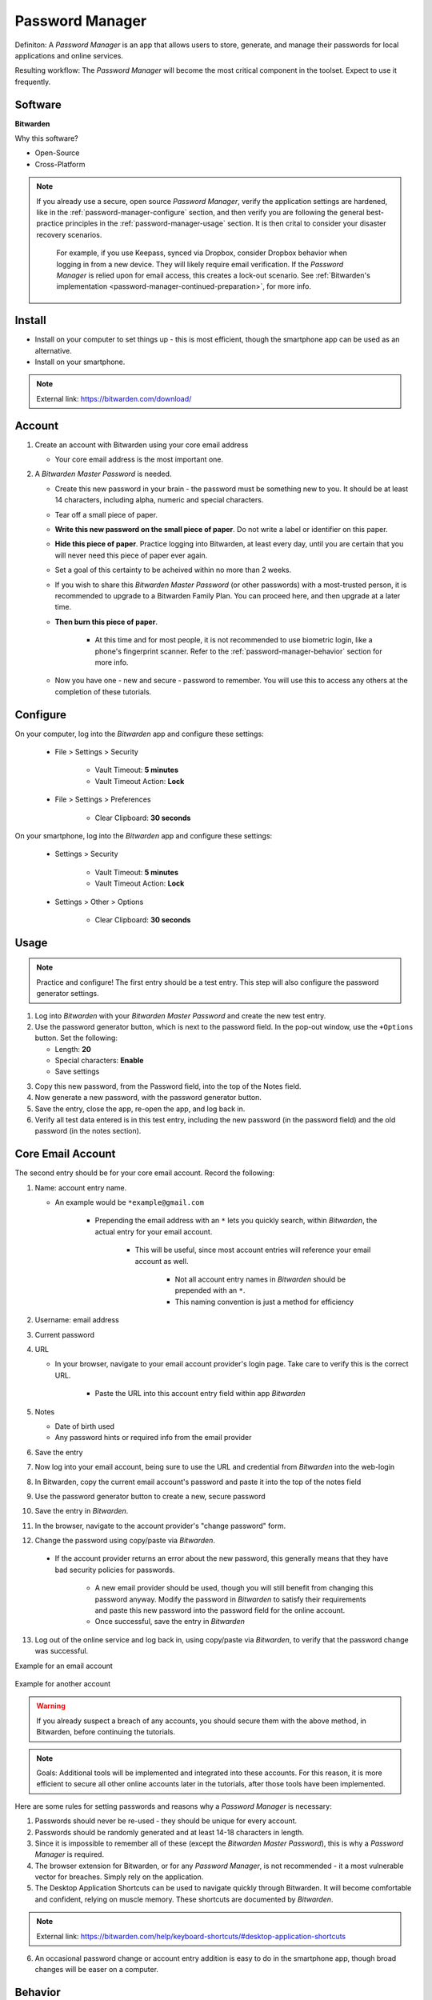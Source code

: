 Password Manager
=====

Definiton: A *Password Manager* is an app that allows users to store, generate, and manage their passwords for local applications and online services.

Resulting workflow: The *Password Manager* will become the most critical component in the toolset. Expect to use it frequently.

.. _password-manager-software:

|logo_bitwarden_bg| Software
------------

.. |logo_bitwarden_bg| image:: images/password_manager/logo_bitwarden.png
   :width: 15%

**Bitwarden**

Why this software?  

* Open-Source
* Cross-Platform

.. note::

   If you already use a secure, open source *Password Manager*, verify the application settings are hardened, like in the :ref:`password-manager-configure` section, and then verify you are following the general best-practice principles in the :ref:`password-manager-usage` section. It is then crital to consider your disaster recovery scenarios.
   
      For example, if you use Keepass, synced via Dropbox, consider Dropbox behavior when logging in from a new device. They will likely require email verification. If the *Password Manager* is relied upon for email access, this creates a lock-out scenario. See :ref:`Bitwarden's implementation <password-manager-continued-preparation>`, for more info.
   
.. _password-manager-install:

|logo_bitwarden| Install
------------

.. |logo_bitwarden| image:: images/password_manager/logo_bitwarden.png
   :width: 8%

* Install on your computer to set things up - this is most efficient, though the smartphone app can be used as an alternative.
* Install on your smartphone.

.. note::

   External link: https://bitwarden.com/download/

.. _password-manager-account:

|logo_bitwarden| Account
------------ 

1. Create an account with Bitwarden using your core email address

   - Your core email address is the most important one.

2. A *Bitwarden Master Password* is needed.

   - Create this new password in your brain - the password must be something new to you. It should be at least 14 characters, including alpha, numeric and special characters.

   - Tear off a small piece of paper.

   - **Write this new password on the small piece of paper**. Do not write a label or identifier on this paper.

   - **Hide this piece of paper**. Practice logging into Bitwarden, at least every day, until you are certain that you will never need this piece of paper ever again.
   
   - Set a goal of this certainty to be acheived within no more than 2 weeks.

   - If you wish to share this *Bitwarden Master Password* (or other passwords) with a most-trusted person, it is recommended to upgrade to a Bitwarden Family Plan. You can proceed here, and then upgrade at a later time.

   - **Then burn this piece of paper**.

      - At this time and for most people, it is not recommended to use biometric login, like a phone's fingerprint scanner. Refer to the :ref:`password-manager-behavior` section for more info.

   - Now you have one - new and secure - password to remember. You will use this to access any others at the completion of these tutorials.

.. _password-manager-configure:

|logo_bitwarden| Configure
------------

On your computer, log into the *Bitwarden* app and configure these settings:

   - File \> Settings \> Security
      
      - Vault Timeout: **5 minutes**
      - Vault Timeout Action: **Lock**

   - File \> Settings \> Preferences
      
      - Clear Clipboard: **30 seconds**

On your smartphone, log into the *Bitwarden* app and configure these settings:

   - Settings \> Security
   
      - Vault Timeout: **5 minutes**
      - Vault Timeout Action: **Lock**
   
   - Settings \> Other \> Options
   
      - Clear Clipboard: **30 seconds**

.. _password-manager-usage:

|logo_bitwarden| Usage
------------

.. note::

   Practice and configure! The first entry should be a test entry. This step will also configure the password generator settings.
   
1. Log into *Bitwarden* with your *Bitwarden Master Password* and create the new test entry.
2. Use the password generator button, which is next to the password field. In the pop-out window, use the ``+Options`` button. Set the following:

   - Length: **20**
   - Special characters: **Enable**
   - Save settings

.. image:: images/password_manager/password_generator.png
   :width: 300
   :alt: Bitwarden password generator image
   :align: center

3. Copy this new password, from the Password field, into the top of the Notes field.
4. Now generate a new password, with the password generator button.
5. Save the entry, close the app, re-open the app, and log back in. 
6. Verify all test data entered is in this test entry, including the new password (in the password field) and the old password (in the notes section).

.. _password-manager-core-email-account:

|logo_bitwarden| Core Email Account
------------

The second entry should be for your core email account. Record the following:

1. Name: account entry name. 

   - An example would be ``*example@gmail.com``

      - Prepending the email address with an ``*`` lets you quickly search, within *Bitwarden*, the actual entry for your email account. 
      
         - This will be useful, since most account entries will reference your email account as well.
         
            - Not all account entry names in *Bitwarden* should be prepended with an ``*``.
            - This naming convention is just a method for efficiency

2. Username: email address
3. Current password
4. URL

   - In your browser, navigate to your email account provider's login page. Take care to verify this is the correct URL.

      - Paste the URL into this account entry field within app *Bitwarden*


5. Notes

   - Date of birth used
   - Any password hints or required info from the email provider

6. Save the entry
7. Now log into your email account, being sure to use the URL and credential from *Bitwarden* into the web-login
8. In Bitwarden, copy the current email account's password and paste it into the top of the notes field
9. Use the password generator button to create a new, secure password
10. Save the entry in *Bitwarden*.
11. In the browser, navigate to the account provider's \"change password\" form.
12. Change the password using copy/paste via *Bitwarden*.

   - If the account provider returns an error about the new password, this generally means that they have bad security policies for passwords.
   
      - A new email provider should be used, though you will still benefit from changing this password anyway. Modify the password in *Bitwarden* to satisfy their requirements and paste this new password into the password field for the online account.
      - Once successful, save the entry in *Bitwarden*
13. Log out of the online service and log back in, using copy/paste via *Bitwarden*, to verify that the password change was successful.

Example for an email account

.. _password_manager_example_gmail_com:

.. figure:: images/password_manager/example_gmail_com.png
   :width: 400
   :alt: Bitwarden email account entry image
   :align: center  

Example for another account

.. _password_manager_example_github:

.. figure:: images/password_manager/example_github.png
   :width: 400
   :alt: Bitwarden example account entry image
   :align: center  


.. warning::

   If you already suspect a breach of any accounts, you should secure them with the above method, in Bitwarden, before continuing the tutorials.

\

.. note::

   Goals: Additional tools will be implemented and integrated into these accounts. For this reason, it is more efficient to secure all other online accounts later in the tutorials, after those tools have been implemented.

Here are some rules for setting passwords and reasons why a *Password Manager* is necessary:

1. Passwords should never be re-used - they should be unique for every account.
2. Passwords should be randomly generated and at least 14-18 characters in length.
3. Since it is impossible to remember all of these (except the *Bitwarden Master Password*), this is why a *Password Manager* is required.
4. The browser extension for Bitwarden, or for any *Password Manager*, is not recommended - it a most vulnerable vector for breaches. Simply rely on the application.
5. The Desktop Application Shortcuts can be used to navigate quickly through Bitwarden. It will become comfortable and confident, relying on muscle memory. These shortcuts are documented by *Bitwarden*.

.. note::

   External link: https://bitwarden.com/help/keyboard-shortcuts/#desktop-application-shortcuts

6. An occasional password change or account entry addition is easy to do in the smartphone app, though broad changes will be easer on a computer.

.. _password-manager-behavior:

|logo_bitwarden| Behavior
------------

When typing your *Bitwarden Master Password*, be concious of shoulder-surfers or cameras recording your keyboard. 

   - For example, when on a smartphone in public, this concern can be mitigated by rotating the screen and/or your body slightly while entering the Bitwarden Master Password. 

      - **We are simply changing our behaviour to minimize risk**.
      
.. _password-manager-essential-recovery:

Essential Recovery
------------

Steps for recovery, if/when any or all of your digital devices become inaccessible/lost/stolen or damaged beyond usage:

   - *BitWarden* :ref:`password-manager-install`
      
      - Log in
      - *Bitwarden* 2FA :ref:`password-manager-continued-preparation`

This tutorial is complete!
